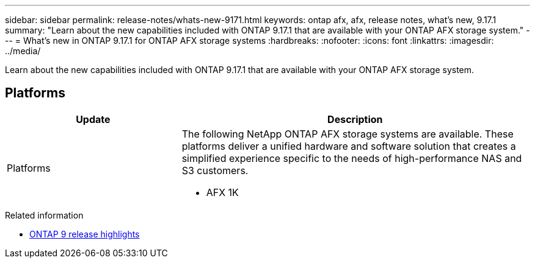 ---
sidebar: sidebar
permalink: release-notes/whats-new-9171.html
keywords: ontap afx, afx, release notes, what's new, 9.17.1
summary: "Learn about the new capabilities included with ONTAP 9.17.1 that are available with your ONTAP AFX storage system."
---
= What's new in ONTAP 9.17.1 for ONTAP AFX storage systems
:hardbreaks:
:nofooter:
:icons: font
:linkattrs:
:imagesdir: ../media/

[.lead]
Learn about the new capabilities included with ONTAP 9.17.1 that are available with your ONTAP AFX storage system.

== Platforms

[cols="2,4" options="header"]
|===
// header row
| Update
| Description


// first body row
| Platforms
a| The following NetApp ONTAP AFX storage systems are available. These platforms deliver a unified hardware and software solution that creates a simplified experience specific to the needs of high-performance NAS and S3 customers.

* AFX 1K

// table end
|===

.Related information

* https://docs.netapp.com/us-en/ontap/release-notes/index.html[ONTAP 9 release highlights^]
